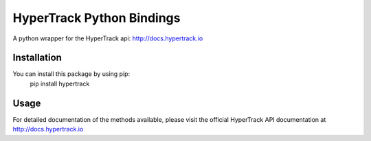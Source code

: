 HyperTrack Python Bindings
==========================

A python wrapper for the HyperTrack api: http://docs.hypertrack.io

Installation
------------
You can install this package by using pip:
    pip install hypertrack

Usage
------

For detailed documentation of the methods available, please visit the official HyperTrack API documentation at http://docs.hypertrack.io


